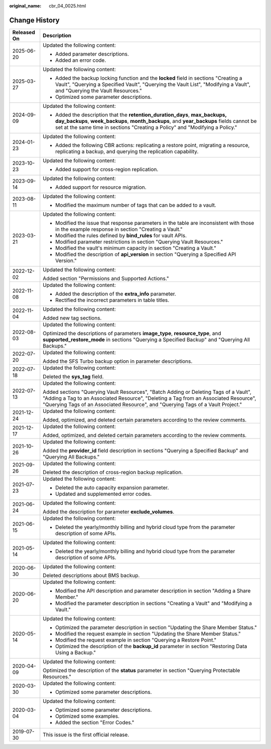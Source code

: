 :original_name: cbr_04_0025.html

.. _cbr_04_0025:

Change History
==============

+-----------------------------------+-------------------------------------------------------------------------------------------------------------------------------------------------------------------------------------------------------------------------------------------------------------------+
| Released On                       | Description                                                                                                                                                                                                                                                       |
+===================================+===================================================================================================================================================================================================================================================================+
| 2025-06-20                        | Updated the following content:                                                                                                                                                                                                                                    |
|                                   |                                                                                                                                                                                                                                                                   |
|                                   | -  Added parameter descriptions.                                                                                                                                                                                                                                  |
|                                   | -  Added an error code.                                                                                                                                                                                                                                           |
+-----------------------------------+-------------------------------------------------------------------------------------------------------------------------------------------------------------------------------------------------------------------------------------------------------------------+
| 2025-03-27                        | Updated the following content:                                                                                                                                                                                                                                    |
|                                   |                                                                                                                                                                                                                                                                   |
|                                   | -  Added the backup locking function and the **locked** field in sections "Creating a Vault", "Querying a Specified Vault", "Querying the Vault List", "Modifying a Vault", and "Querying the Vault Resources."                                                   |
|                                   | -  Optimized some parameter descriptions.                                                                                                                                                                                                                         |
+-----------------------------------+-------------------------------------------------------------------------------------------------------------------------------------------------------------------------------------------------------------------------------------------------------------------+
| 2024-09-09                        | Updated the following content:                                                                                                                                                                                                                                    |
|                                   |                                                                                                                                                                                                                                                                   |
|                                   | -  Added the description that the **retention_duration_days**, **max_backups, day_backups**, **week_backups**, **month_backups**, and **year_backups** fields cannot be set at the same time in sections "Creating a Policy" and "Modifying a Policy."            |
+-----------------------------------+-------------------------------------------------------------------------------------------------------------------------------------------------------------------------------------------------------------------------------------------------------------------+
| 2024-01-23                        | Updated the following content:                                                                                                                                                                                                                                    |
|                                   |                                                                                                                                                                                                                                                                   |
|                                   | -  Added the following CBR actions: replicating a restore point, migrating a resource, replicating a backup, and querying the replication capability.                                                                                                             |
+-----------------------------------+-------------------------------------------------------------------------------------------------------------------------------------------------------------------------------------------------------------------------------------------------------------------+
| 2023-10-23                        | Updated the following content:                                                                                                                                                                                                                                    |
|                                   |                                                                                                                                                                                                                                                                   |
|                                   | -  Added support for cross-region replication.                                                                                                                                                                                                                    |
+-----------------------------------+-------------------------------------------------------------------------------------------------------------------------------------------------------------------------------------------------------------------------------------------------------------------+
| 2023-09-14                        | Updated the following content:                                                                                                                                                                                                                                    |
|                                   |                                                                                                                                                                                                                                                                   |
|                                   | -  Added support for resource migration.                                                                                                                                                                                                                          |
+-----------------------------------+-------------------------------------------------------------------------------------------------------------------------------------------------------------------------------------------------------------------------------------------------------------------+
| 2023-08-11                        | Updated the following content:                                                                                                                                                                                                                                    |
|                                   |                                                                                                                                                                                                                                                                   |
|                                   | -  Modified the maximum number of tags that can be added to a vault.                                                                                                                                                                                              |
+-----------------------------------+-------------------------------------------------------------------------------------------------------------------------------------------------------------------------------------------------------------------------------------------------------------------+
| 2023-03-21                        | Updated the following content:                                                                                                                                                                                                                                    |
|                                   |                                                                                                                                                                                                                                                                   |
|                                   | -  Modified the issue that response parameters in the table are inconsistent with those in the example response in section "Creating a Vault."                                                                                                                    |
|                                   | -  Modified the rules defined by **bind_rules** for vault APIs.                                                                                                                                                                                                   |
|                                   | -  Modified parameter restrictions in section "Querying Vault Resources."                                                                                                                                                                                         |
|                                   | -  Modified the vault's minimum capacity in section "Creating a Vault."                                                                                                                                                                                           |
|                                   | -  Modified the description of **api_version** in section "Querying a Specified API Version."                                                                                                                                                                     |
+-----------------------------------+-------------------------------------------------------------------------------------------------------------------------------------------------------------------------------------------------------------------------------------------------------------------+
| 2022-12-02                        | Updated the following content:                                                                                                                                                                                                                                    |
|                                   |                                                                                                                                                                                                                                                                   |
|                                   | Added section "Permissions and Supported Actions."                                                                                                                                                                                                                |
+-----------------------------------+-------------------------------------------------------------------------------------------------------------------------------------------------------------------------------------------------------------------------------------------------------------------+
| 2022-11-08                        | Updated the following content:                                                                                                                                                                                                                                    |
|                                   |                                                                                                                                                                                                                                                                   |
|                                   | -  Added the description of the **extra_info** parameter.                                                                                                                                                                                                         |
|                                   | -  Rectified the incorrect parameters in table titles.                                                                                                                                                                                                            |
+-----------------------------------+-------------------------------------------------------------------------------------------------------------------------------------------------------------------------------------------------------------------------------------------------------------------+
| 2022-11-04                        | Updated the following content:                                                                                                                                                                                                                                    |
|                                   |                                                                                                                                                                                                                                                                   |
|                                   | Added new tag sections.                                                                                                                                                                                                                                           |
+-----------------------------------+-------------------------------------------------------------------------------------------------------------------------------------------------------------------------------------------------------------------------------------------------------------------+
| 2022-08-03                        | Updated the following content:                                                                                                                                                                                                                                    |
|                                   |                                                                                                                                                                                                                                                                   |
|                                   | Optimized the descriptions of parameters **image_type**, **resource_type**, and **supported_restore_mode** in sections "Querying a Specified Backup" and "Querying All Backups."                                                                                  |
+-----------------------------------+-------------------------------------------------------------------------------------------------------------------------------------------------------------------------------------------------------------------------------------------------------------------+
| 2022-07-20                        | Updated the following content:                                                                                                                                                                                                                                    |
|                                   |                                                                                                                                                                                                                                                                   |
|                                   | Added the SFS Turbo backup option in parameter descriptions.                                                                                                                                                                                                      |
+-----------------------------------+-------------------------------------------------------------------------------------------------------------------------------------------------------------------------------------------------------------------------------------------------------------------+
| 2022-07-18                        | Updated the following content:                                                                                                                                                                                                                                    |
|                                   |                                                                                                                                                                                                                                                                   |
|                                   | Deleted the **sys_tag** field.                                                                                                                                                                                                                                    |
+-----------------------------------+-------------------------------------------------------------------------------------------------------------------------------------------------------------------------------------------------------------------------------------------------------------------+
| 2022-07-13                        | Updated the following content:                                                                                                                                                                                                                                    |
|                                   |                                                                                                                                                                                                                                                                   |
|                                   | Added sections "Querying Vault Resources", "Batch Adding or Deleting Tags of a Vault", "Adding a Tag to an Associated Resource", "Deleting a Tag from an Associated Resource", "Querying Tags of an Associated Resource", and "Querying Tags of a Vault Project." |
+-----------------------------------+-------------------------------------------------------------------------------------------------------------------------------------------------------------------------------------------------------------------------------------------------------------------+
| 2021-12-24                        | Updated the following content:                                                                                                                                                                                                                                    |
|                                   |                                                                                                                                                                                                                                                                   |
|                                   | Added, optimized, and deleted certain parameters according to the review comments.                                                                                                                                                                                |
+-----------------------------------+-------------------------------------------------------------------------------------------------------------------------------------------------------------------------------------------------------------------------------------------------------------------+
| 2021-12-17                        | Updated the following content:                                                                                                                                                                                                                                    |
|                                   |                                                                                                                                                                                                                                                                   |
|                                   | Added, optimized, and deleted certain parameters according to the review comments.                                                                                                                                                                                |
+-----------------------------------+-------------------------------------------------------------------------------------------------------------------------------------------------------------------------------------------------------------------------------------------------------------------+
| 2021-10-26                        | Updated the following content:                                                                                                                                                                                                                                    |
|                                   |                                                                                                                                                                                                                                                                   |
|                                   | Added the **provider_id** field description in sections "Querying a Specified Backup" and "Querying All Backups."                                                                                                                                                 |
+-----------------------------------+-------------------------------------------------------------------------------------------------------------------------------------------------------------------------------------------------------------------------------------------------------------------+
| 2021-09-26                        | Updated the following content:                                                                                                                                                                                                                                    |
|                                   |                                                                                                                                                                                                                                                                   |
|                                   | Deleted the description of cross-region backup replication.                                                                                                                                                                                                       |
+-----------------------------------+-------------------------------------------------------------------------------------------------------------------------------------------------------------------------------------------------------------------------------------------------------------------+
| 2021-07-23                        | Updated the following content:                                                                                                                                                                                                                                    |
|                                   |                                                                                                                                                                                                                                                                   |
|                                   | -  Deleted the auto capacity expansion parameter.                                                                                                                                                                                                                 |
|                                   | -  Updated and supplemented error codes.                                                                                                                                                                                                                          |
+-----------------------------------+-------------------------------------------------------------------------------------------------------------------------------------------------------------------------------------------------------------------------------------------------------------------+
| 2021-06-24                        | Updated the following content:                                                                                                                                                                                                                                    |
|                                   |                                                                                                                                                                                                                                                                   |
|                                   | Added the description for parameter **exclude_volumes**.                                                                                                                                                                                                          |
+-----------------------------------+-------------------------------------------------------------------------------------------------------------------------------------------------------------------------------------------------------------------------------------------------------------------+
| 2021-06-15                        | Updated the following content:                                                                                                                                                                                                                                    |
|                                   |                                                                                                                                                                                                                                                                   |
|                                   | -  Deleted the yearly/monthly billing and hybrid cloud type from the parameter description of some APIs.                                                                                                                                                          |
+-----------------------------------+-------------------------------------------------------------------------------------------------------------------------------------------------------------------------------------------------------------------------------------------------------------------+
| 2021-05-14                        | Updated the following content:                                                                                                                                                                                                                                    |
|                                   |                                                                                                                                                                                                                                                                   |
|                                   | -  Deleted the yearly/monthly billing and hybrid cloud type from the parameter description of some APIs.                                                                                                                                                          |
+-----------------------------------+-------------------------------------------------------------------------------------------------------------------------------------------------------------------------------------------------------------------------------------------------------------------+
| 2020-06-30                        | Updated the following content:                                                                                                                                                                                                                                    |
|                                   |                                                                                                                                                                                                                                                                   |
|                                   | Deleted descriptions about BMS backup.                                                                                                                                                                                                                            |
+-----------------------------------+-------------------------------------------------------------------------------------------------------------------------------------------------------------------------------------------------------------------------------------------------------------------+
| 2020-06-20                        | Updated the following content:                                                                                                                                                                                                                                    |
|                                   |                                                                                                                                                                                                                                                                   |
|                                   | -  Modified the API description and parameter description in section "Adding a Share Member."                                                                                                                                                                     |
|                                   | -  Modified the parameter description in sections "Creating a Vault" and "Modifying a Vault."                                                                                                                                                                     |
+-----------------------------------+-------------------------------------------------------------------------------------------------------------------------------------------------------------------------------------------------------------------------------------------------------------------+
| 2020-05-14                        | Updated the following content:                                                                                                                                                                                                                                    |
|                                   |                                                                                                                                                                                                                                                                   |
|                                   | -  Optimized the parameter description in section "Updating the Share Member Status."                                                                                                                                                                             |
|                                   | -  Modified the request example in section "Updating the Share Member Status."                                                                                                                                                                                    |
|                                   | -  Modified the request example in section "Querying a Restore Point."                                                                                                                                                                                            |
|                                   | -  Optimized the description of the **backup_id** parameter in section "Restoring Data Using a Backup."                                                                                                                                                           |
+-----------------------------------+-------------------------------------------------------------------------------------------------------------------------------------------------------------------------------------------------------------------------------------------------------------------+
| 2020-04-09                        | Updated the following content:                                                                                                                                                                                                                                    |
|                                   |                                                                                                                                                                                                                                                                   |
|                                   | Optimized the description of the **status** parameter in section "Querying Protectable Resources."                                                                                                                                                                |
+-----------------------------------+-------------------------------------------------------------------------------------------------------------------------------------------------------------------------------------------------------------------------------------------------------------------+
| 2020-03-30                        | Updated the following content:                                                                                                                                                                                                                                    |
|                                   |                                                                                                                                                                                                                                                                   |
|                                   | -  Optimized some parameter descriptions.                                                                                                                                                                                                                         |
+-----------------------------------+-------------------------------------------------------------------------------------------------------------------------------------------------------------------------------------------------------------------------------------------------------------------+
| 2020-03-04                        | Updated the following content:                                                                                                                                                                                                                                    |
|                                   |                                                                                                                                                                                                                                                                   |
|                                   | -  Optimized some parameter descriptions.                                                                                                                                                                                                                         |
|                                   | -  Optimized some examples.                                                                                                                                                                                                                                       |
|                                   | -  Added the section "Error Codes."                                                                                                                                                                                                                               |
+-----------------------------------+-------------------------------------------------------------------------------------------------------------------------------------------------------------------------------------------------------------------------------------------------------------------+
| 2019-07-30                        | This issue is the first official release.                                                                                                                                                                                                                         |
+-----------------------------------+-------------------------------------------------------------------------------------------------------------------------------------------------------------------------------------------------------------------------------------------------------------------+
